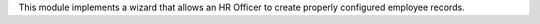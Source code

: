 This module implements a wizard that allows an HR Officer to create properly configured employee records.
